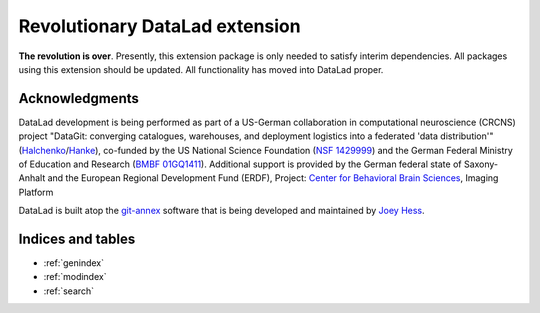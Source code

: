Revolutionary DataLad extension
*******************************

**The revolution is over**. Presently, this extension package is only needed
to satisfy interim dependencies. All packages using this extension should be
updated. All functionality has moved into DataLad proper.


Acknowledgments
===============

DataLad development is being performed as part of a US-German collaboration in
computational neuroscience (CRCNS) project "DataGit: converging catalogues,
warehouses, and deployment logistics into a federated 'data distribution'"
(Halchenko_/Hanke_), co-funded by the US National Science Foundation (`NSF
1429999`_) and the German Federal Ministry of Education and Research (`BMBF
01GQ1411`_). Additional support is provided by the German federal state of
Saxony-Anhalt and the European Regional Development
Fund (ERDF), Project: `Center for Behavioral Brain Sciences`_, Imaging Platform

DataLad is built atop the git-annex_ software that is being developed and
maintained by `Joey Hess`_.

.. _Halchenko: http://haxbylab.dartmouth.edu/ppl/yarik.html
.. _Hanke: http://www.psychoinformatics.de
.. _NSF 1429999: http://www.nsf.gov/awardsearch/showAward?AWD_ID=1429999
.. _BMBF 01GQ1411: http://www.gesundheitsforschung-bmbf.de/de/2550.php
.. _Center for Behavioral Brain Sciences: http://cbbs.eu/en/
.. _git-annex: http://git-annex.branchable.com
.. _Joey Hess: https://joeyh.name

Indices and tables
==================

* :ref:`genindex`
* :ref:`modindex`
* :ref:`search`

.. |---| unicode:: U+02014 .. em dash

.. _Git: https://git-scm.com
